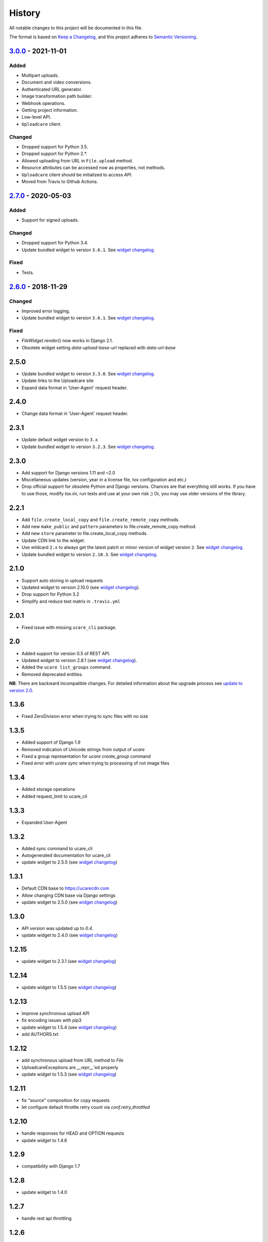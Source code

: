 .. :changelog:

History
-------

All notable changes to this project will be documented in this file.

The format is based on `Keep a Changelog`_,
and this project adheres to `Semantic Versioning`_.

`3.0.0`_ - 2021-11-01
~~~~~~~~~~~~~~~~~~~~~

Added
+++++
- Multipart uploads.
- Document and video conversions.
- Authenticated URL generator.
- Image transformation path builder.
- Webhook operations.
- Getting project information.
- Low-level API.
- ``Uploadcare`` client.

Changed
+++++++
- Dropped support for Python 3.5.
- Dropped support for Python 2.*.
- Allowed uploading from URL in ``File.upload`` method.
- Resource attributes can be accessed now as properties, not methods.
- ``Uploadcare`` client should be initialized to access API.
- Moved from Travis to Github Actions.

`2.7.0`_ - 2020-05-03
~~~~~~~~~~~~~~~~~~~~~

Added
+++++
- Support for signed uploads.

Changed
+++++++
- Dropped support for Python 3.4.
- Update bundled widget to version ``3.6.1``. See `widget changelog`_.

Fixed
+++++
- Tests.

`2.6.0`_ - 2018-11-29
~~~~~~~~~~~~~~~~~~~~~

Changed
+++++++

- Improved error logging.
- Update bundled widget to version ``3.6.1``. See `widget changelog`_.

Fixed
+++++

- `FileWidget.render()` now works in Django 2.1.
- Obsolete widget setting `data-upload-base-url` replaced with `data-url-base`

2.5.0
~~~~~

- Update bundled widget to version ``3.3.0``. See `widget changelog`_.
- Update links to the Uploadcare site
- Expand data format in 'User-Agent' request header.

2.4.0
~~~~~

- Change data format in 'User-Agent' request header.

2.3.1
~~~~~

- Update default widget version to ``3.x``
- Update bundled widget to version ``3.2.3``. See `widget changelog`_.

2.3.0
~~~~~

- Add support for Django versions 1.11 and ~2.0
- Miscellaneous updates (version, year in a license file, tox configuration and etc.)
- Drop official support for obsolete Python and Django versions.
  Chances are that everything still works. If you have to use those, modify `tox.ini`,
  run tests and use at your own risk ;) Or, you may use older versions of the library.

2.2.1
~~~~~

- Add ``file.create_local_copy`` and ``file.create_remote_copy`` methods.
- Add new ``make_public`` and ``pattern`` parameters to file.create_remote_copy method.
- Add new ``store`` parameter to file.create_local_copy methods.
- Update CDN link to the widget.
- Use wildcard ``2.x`` to always get the latest
  patch or minor version of widget version ``2``. See `widget changelog`_.
- Update bundled widget to version ``2.10.3``. See `widget changelog`_.

2.1.0
~~~~~

- Support auto storing in upload requests
- Updated widget to version 2.10.0 (see `widget changelog`_).
- Drop support for Python 3.2
- Simplify and reduce test matrix in ``.travis.yml``

2.0.1
~~~~~

- Fixed issue with missing ``ucare_cli`` package.

2.0
~~~

- Added support for version 0.5 of REST API.
- Updated widget to version 2.8.1 (see `widget changelog`_).
- Added the ``ucare list_groups`` command.
- Removed deprecated entities.

**NB**: There are backward incompatible changes. For detailed information about the upgrade process see `update to version 2.0`_.

1.3.6
~~~~~

- Fixed ZeroDivision error when trying to sync files with no size

1.3.5
~~~~~

- Added support of Django 1.9
- Removed indication of Unicode strings from output of `ucare`
- Fixed a group representation for `ucare create_group` command
- Fixed error with `ucare sync` when trying to processing of not image files

1.3.4
~~~~~

- Added storage operations
- Added request_limit to ucare_cli

1.3.3
~~~~~

- Expanded User-Agent

1.3.2
~~~~~

- Added sync command to ucare_cli
- Autogenerated documentation for ucare_cli
- update widget to 2.5.5 (see `widget changelog`_)

1.3.1
~~~~~

- Default CDN base to https://ucarecdn.com
- Allow changing CDN base via Django settings
- update widget to 2.5.0 (see `widget changelog`_)

1.3.0
~~~~~

- API version was updated up to *0.4*.
- update widget to 2.4.0 (see `widget changelog`_)

1.2.15
~~~~~~

- update widget to 2.3.1 (see `widget changelog`_)

1.2.14
~~~~~~

- update widget to 1.5.5 (see `widget changelog`_)

1.2.13
~~~~~~

- improve synchronous upload API
- fix encoding issues with pip3
- update widget to 1.5.4 (see `widget changelog`_)
- add AUTHORS.txt

1.2.12
~~~~~~

- add synchronous upload from URL method to `File`
- UploadcareExceptions are `__repr__`'ed properly
- update widget to 1.5.3 (see `widget changelog`_)

1.2.11
~~~~~~

- fix "source" composition for copy requests
- let configure default throttle retry count via `conf.retry_throttled`

1.2.10
~~~~~~

- handle responses for HEAD and OPTION requests
- update widget to 1.4.6

1.2.9
~~~~~

- compatibility with Django 1.7

1.2.8
~~~~~

- update widget to 1.4.0

1.2.7
~~~~~

- handle rest api throttling

1.2.6
~~~~~

- update widget to 1.2.3
- fixed compatibility with six library version 1.7.0 and above

1.2.5
~~~~~

- fixed setup script

1.2.4
~~~~~

- update widget to 1.0.1
- fixed logging when response contains unicode chars


1.2.3
~~~~~

- update widget to 0.17.1

1.2.2
~~~~~

- add File.copy()
- add data attribute to UploadcareException
- update widget to 0.13.2
- update pyuploadcare.dj.models.ImageField crop validation


1.2.1
~~~~~

``https://ucarecdn.com/`` URL was returned to serve widget's assets.

1.2
~~~

- CDN URL has been changed to ``http://www.ucarecdn.com/``. Previous URL
  ``https://ucarecdn.com/`` is depricated.
- Widget was updated up to *0.10.1*.

1.1
~~~

- Widget was updated up to *0.10*.
- Default API version was updated up to *0.3*.
- Django settings were merged into UPLOADCARE dictionary.
- Performance was improved by reusing requests' session.

1.0.2
~~~~~

``UnicodeDecodeError`` was fixed. This bug appears when
`request <https://pypi.python.org/pypi/requests/>`_'s ``method``
param is unicode and ``requests.request()`` got ``files`` argument, e.g.:

.. code-block:: python

    >>> requests.request(u'post', u'http://httpbin.org/post',
    ...                  files={u'file': open('README.rst', 'rb')})
    UnicodeDecodeError: 'ascii' codec can't decode byte 0xc5 ...

1.0.1
~~~~~

- Widget was updated up to *0.8.1.2*.
- It was invoking ``File.store()``, ``FileGroup.store()`` methods on every
  model instance saving, e.g.:

  .. code-block:: python

      photo.title = 'new title'
      photo.save()

  Now it happens while saving by form, namely by calling
  ``your_model_form.is_valid()``. There is other thing that can trigger
  storing -- calling ``photo.full_clean()`` directly.

1.0
~~~

- Python 3.2, 3.3 support were added.
- File Group creating was added.
- Methods per API field for File, FileGroup were added.
- Deprecated things were deleted. This version is not backward compatible.
  For detailed information see
  https://pyuploadcare.readthedocs.org/en/v0.19/deprecated.html

0.19
~~~~

- Multiupload support was added.
- ``argparse`` was added into ``setup.py`` requirements.
- Documentation was added and published on https://pyuploadcare.readthedocs.org

0.18
~~~~

- Widget was updated up to *0.6.9.1*.

0.17
~~~~

- ``ImageField`` was added. It provides uploading only image files. Moreover,
  you can activate manual crop, e.g. ``ImageField(manual_crop='2:3')``.
- More appropriate exceptions were added.
- Tests were separated from library and were restructured.
- Widget was updated up to *0.6.7*.
- Issue of ``FileField``'s ``blank``, ``null`` attributes was fixed.

0.14
~~~~

- Replace accept header for old api version

0.13
~~~~

- Fix unicode issue on field render

0.12
~~~~

- Add new widget to pyuploadcare.dj
- Remove old widget
- Use https for all requests

0.11
~~~~

- Add cdn_base to Ucare.__init__
- Get rid of api v.0.1 support
- Add File.ensure_on_s3 and File.ensure_on_cdn helpers
- Add File properties is_on_s3, is_removed, is_stored
- Fix url construction
- Add and correct waiting to upload and upload_from_url

0.10
~~~~

- Add console log handler to ucare
- Add wait argument to ucare store and delete commands
- Fix ucare arg handling

0.9
~~~

- Add bunch of arguments to ucare upload and upload_via_url commands
- Fix UploadedFile.wait()

0.8
~~~

- Fix file storing for old API
- Replaced Authentication header with Authorization
- Log warnings found in HTTP headers
- Replace old resizer with new CDN
- Add verify_api_ssl, verify_upload_ssl options
- Add custom HTTP headers to API and upload API requests

0.7
~~~

- Added __version__
- Added 'User-Agent' request header
- Added 'Accept' request header
- Added ucare config file parsing
- Added pyuploadcare/tests.py
- Replaced upload API
- Replaced File.keep with File.store, File.keep is deprecated
- File.store uses new PUT request
- Added timeouts to File.store, File.delete
- Added upload and upload_from_url to ucare
- Added tests during setup
- Replaced httplib with requests, support https (certificates for api requests are verified)
- Added api_version arg to UploadCare, default is 0.2

0.6
~~~

- Added ucare cli utility
- Added PYUPLOADCARE_UPLOAD_BASE_URL setting
- Added PYUPLOADCARE_WIDGET_URL
- Updated widget assets to version 0.0.1
- Made properties out of following pyuploadcare.file.File's methods:

  - api_uri()
  - url()
  - filename()
- Changed pyuploadcare.UploadCareException.__init__


.. _widget changelog: https://github.com/uploadcare/uploadcare-widget/blob/master/HISTORY.markdown
.. _update to version 2.0: https://pyuploadcare.readthedocs.io/en/stable/install.html#update-to-version-2-0
.. _Keep a Changelog: https://keepachangelog.com/en/1.0.0/
.. _Semantic Versioning: https://semver.org/spec/v2.0.0.html

.. _Unreleased: https://github.com/uploadcare/pyuploadcare/compare/v3.0.0...HEAD
.. _3.0.0: https://github.com/uploadcare/pyuploadcare/compare/v2.7.0...v3.0.0
.. _2.7.0: https://github.com/uploadcare/pyuploadcare/compare/v2.6.0...v2.7.0
.. _2.6.0: https://github.com/uploadcare/pyuploadcare/compare/v2.5.0...v2.6.0
